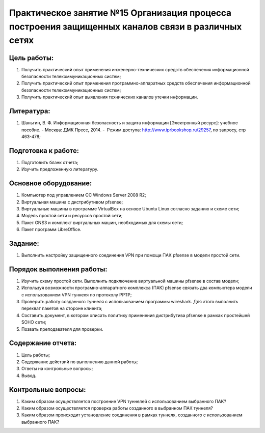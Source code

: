 Практическое занятие №15 Организация процесса построения защищенных каналов связи в различных сетях
===================================================================================================

Цель работы:
------------

#. Получить практический опыт применения инженерно-технических средств обеспечения информационной безопасности телекоммуникационных систем;
#. Получить практический опыт применения программно-аппаратных средств обеспечения информационной безопасности телекоммуникационных систем;
#. Получить практический опыт выявления технических каналов утечки информации.

Литература:
-----------

#. Шаньгин, В. Ф. Информационная безопасность и защита информации [Электронный ресурс]: учебное пособие. - Москва: ДМК Пресс, 2014. -  Режим доступа: http://www.iprbookshop.ru/29257, по запросу, стр 463-478;

Подготовка к работе:
--------------------

#. Подготовить бланк отчета;
#. Изучить предложенную литературу.

Основное оборудование:
----------------------

#. Компьютер под управлением ОС Windows Server 2008 R2;
#. Виртуальная машина с дистрибутивом pfsense;
#. Виртуальные машины в программе VirtualBox на основе Ubuntu Linux согласно заданию и схеме сети;
#. Модель простой сети и ресурсов простой сети;
#. Пакет GNS3 и комплект виртуальных машин, необходимых для схемы сети;
#. Пакет программ LibreOffice.

Задание:
--------

#. Выполнить настройку защищенного соединения VPN при помощи ПАК pfsense в модели простой сети.

Порядок выполнения работы:
--------------------------

#. Изучить схему простой сети. Выполнить подключение виртуальной машины pfsense в состав модели;
#. Используя возможности програмно-аппаратного комплекса (ПАК) pfsense связать два компьютера модели с использованием VPN туннеля по протоколу PPTP;
#. Проверить работу созданного туннеля с использованием программы wireshark. Для этого выполнить перехват пакетов на стороне клиента;
#. Составить документ, в котором описать политику применения дистрибутива pfsense в рамках простейшей SOHO сети;
#. Позвать преподавателя для проверки.

Содержание отчета:
------------------

#. Цель работы;
#. Содержание действий по выполнению данной работы;
#. Ответы на контрольные вопросы;
#. Вывод.

Контрольные вопросы:
--------------------

#. Каким образом осуществляется построение VPN туннелей с использованием выбранного ПАК?
#. Каким образом осуществляется проверка работы созданного в выбранном ПАК туннеля?
#. Каким образом происходит установление соединения в рамках туннеля, созданного с использованием выбранного ПАК?

